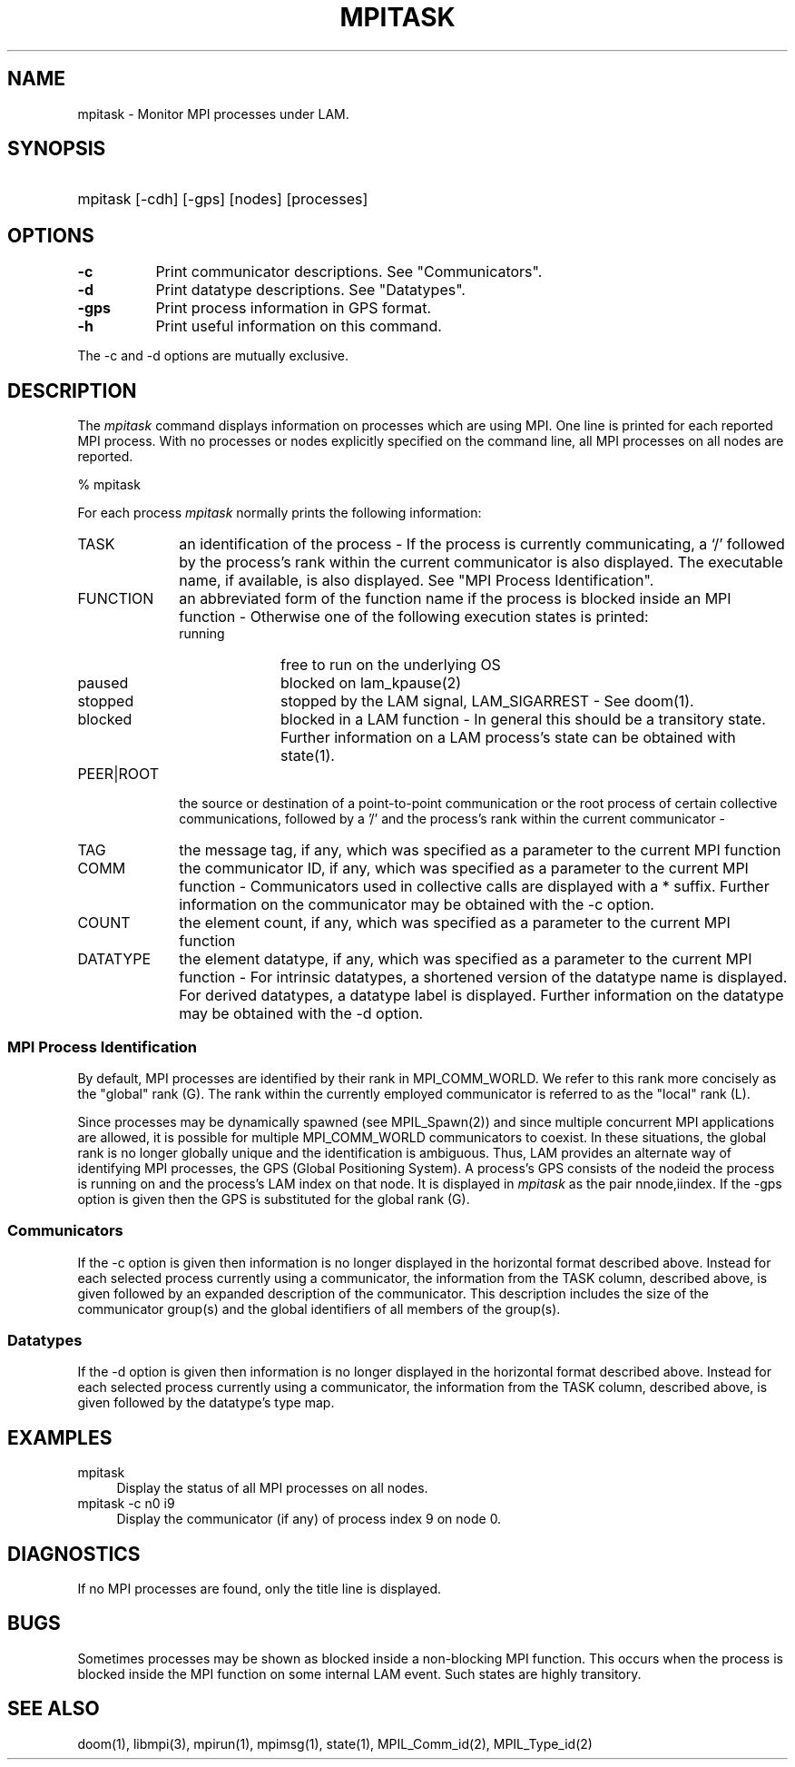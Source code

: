 .TH MPITASK 1 "July, 2007" "LAM 7.1.4" "LAM COMMANDS"
.SH NAME
mpitask \- Monitor MPI processes under LAM.
.SH SYNOPSIS
.hy 0
.HP
mpitask [-cdh] [-gps] [nodes] [processes]
.hy 1
.SH OPTIONS
.TP 8
.B \-c
Print communicator descriptions.
See "Communicators".
.TP
.B \-d
Print datatype descriptions.
See "Datatypes".
.TP
.B \-gps
Print process information in GPS format.
.TP
.B \-h
Print useful information on this command.
.PP
The \-c and \-d options are mutually exclusive.
.SH DESCRIPTION
The
.I mpitask
command displays information on processes which are using MPI.  One
line is printed for each reported MPI process.  With no processes or
nodes explicitly specified on the command line, all MPI processes on
all nodes are reported.
.PP
% mpitask
.TS
l l l l l l l l.
TASK (G/L)	FUNCTION	PEER|ROOT	TAG	COMM	COUNT	DATATYPE
0/0 trivial	Ssend	1/1	123	WORLD	64	INT
1/1 trivial	Recv	0/0	456	WORLD	64	INT
.TE
.PP
For each process
.I mpitask
normally prints the following information:
.TP 10
TASK
an identification of the process - If the process is currently
communicating, a `/' followed by the process's rank within the
current communicator is also displayed.
The executable name, if available, is also displayed.
See "MPI Process Identification".
.TP
FUNCTION
an abbreviated form of the function name if the process is blocked inside 
an MPI function -
Otherwise one of the following execution states is printed:
.RS
.TP 10
running
free to run on the underlying OS
.TP
paused
blocked on lam_kpause(2)
.TP
stopped
stopped by the LAM signal, LAM_SIGARREST - See doom(1).
.TP
blocked
blocked in a LAM function -
In general this should be a transitory state.
Further information on a LAM process's state can be obtained with state(1).
.RE
.TP
PEER|ROOT 
the source or destination of a point-to-point communication or
the root process of certain collective communications,
followed by a '/' and the process's rank within the
current communicator -
.TP
TAG
the message tag, if any, which was specified as a parameter to the
current MPI function
.TP
COMM
the communicator ID, if any, 
which was specified as a parameter to the current MPI function -
Communicators used in collective calls are displayed with a * suffix.
Further information on the communicator may be obtained with the \-c option.
.TP
COUNT
the element count, if any, which was specified as a parameter to the
current MPI function
.TP
DATATYPE
the element datatype, if any, which was specified as a parameter to the
current MPI function -
For intrinsic datatypes, a shortened version of the 
datatype name is displayed.
For derived datatypes, a datatype label is displayed.
Further information on the datatype may be obtained with the \-d option.
.SS MPI Process Identification
By default, MPI processes are identified by their rank in
MPI_COMM_WORLD. 
We refer to this rank more concisely as the "global" rank (G).
The rank within the currently employed communicator is referred to
as the "local" rank (L).
.PP
Since processes may be dynamically spawned (see MPIL_Spawn(2)) and
since multiple concurrent MPI applications are allowed, it is possible
for multiple MPI_COMM_WORLD communicators to coexist.  
In these situations, the global rank is no longer globally
unique and the identification is ambiguous.
Thus, LAM provides an alternate way of identifying MPI processes, the
GPS (Global Positioning System).  
A process's GPS consists of the nodeid the process is running on
and the process's LAM index on that node.  
It is displayed in
.I mpitask
as the pair nnode,iindex.
If the \-gps option is given then the GPS is substituted for the global rank (G).
.SS Communicators
If the \-c option is given then information is no longer displayed in the 
horizontal format described above.
Instead for each selected process currently using a communicator,
the information from the TASK column, described above, is given followed by an
expanded description of the communicator.
This description includes the size of the communicator group(s) and the
global identifiers of all members of the group(s).
.SS Datatypes
If the \-d option is given then information is no longer displayed in the 
horizontal format described above.
Instead for each selected process currently using a communicator,
the information from the TASK column, described above, is given followed by
the datatype's type map.
.SH EXAMPLES
.TP 4
mpitask
Display the status of all MPI processes on all nodes.
.TP
mpitask -c n0 i9
Display the communicator (if any) of process index 9 on node 0.
.SH DIAGNOSTICS
If no MPI processes are found, only the title line is displayed.
.SH BUGS
Sometimes processes may be shown as blocked inside a non-blocking MPI function.
This occurs when the process is blocked inside the MPI
function on some internal LAM event.
Such states are highly transitory.
.SH SEE ALSO
doom(1), libmpi(3), mpirun(1), mpimsg(1), state(1), MPIL_Comm_id(2),
MPIL_Type_id(2)
